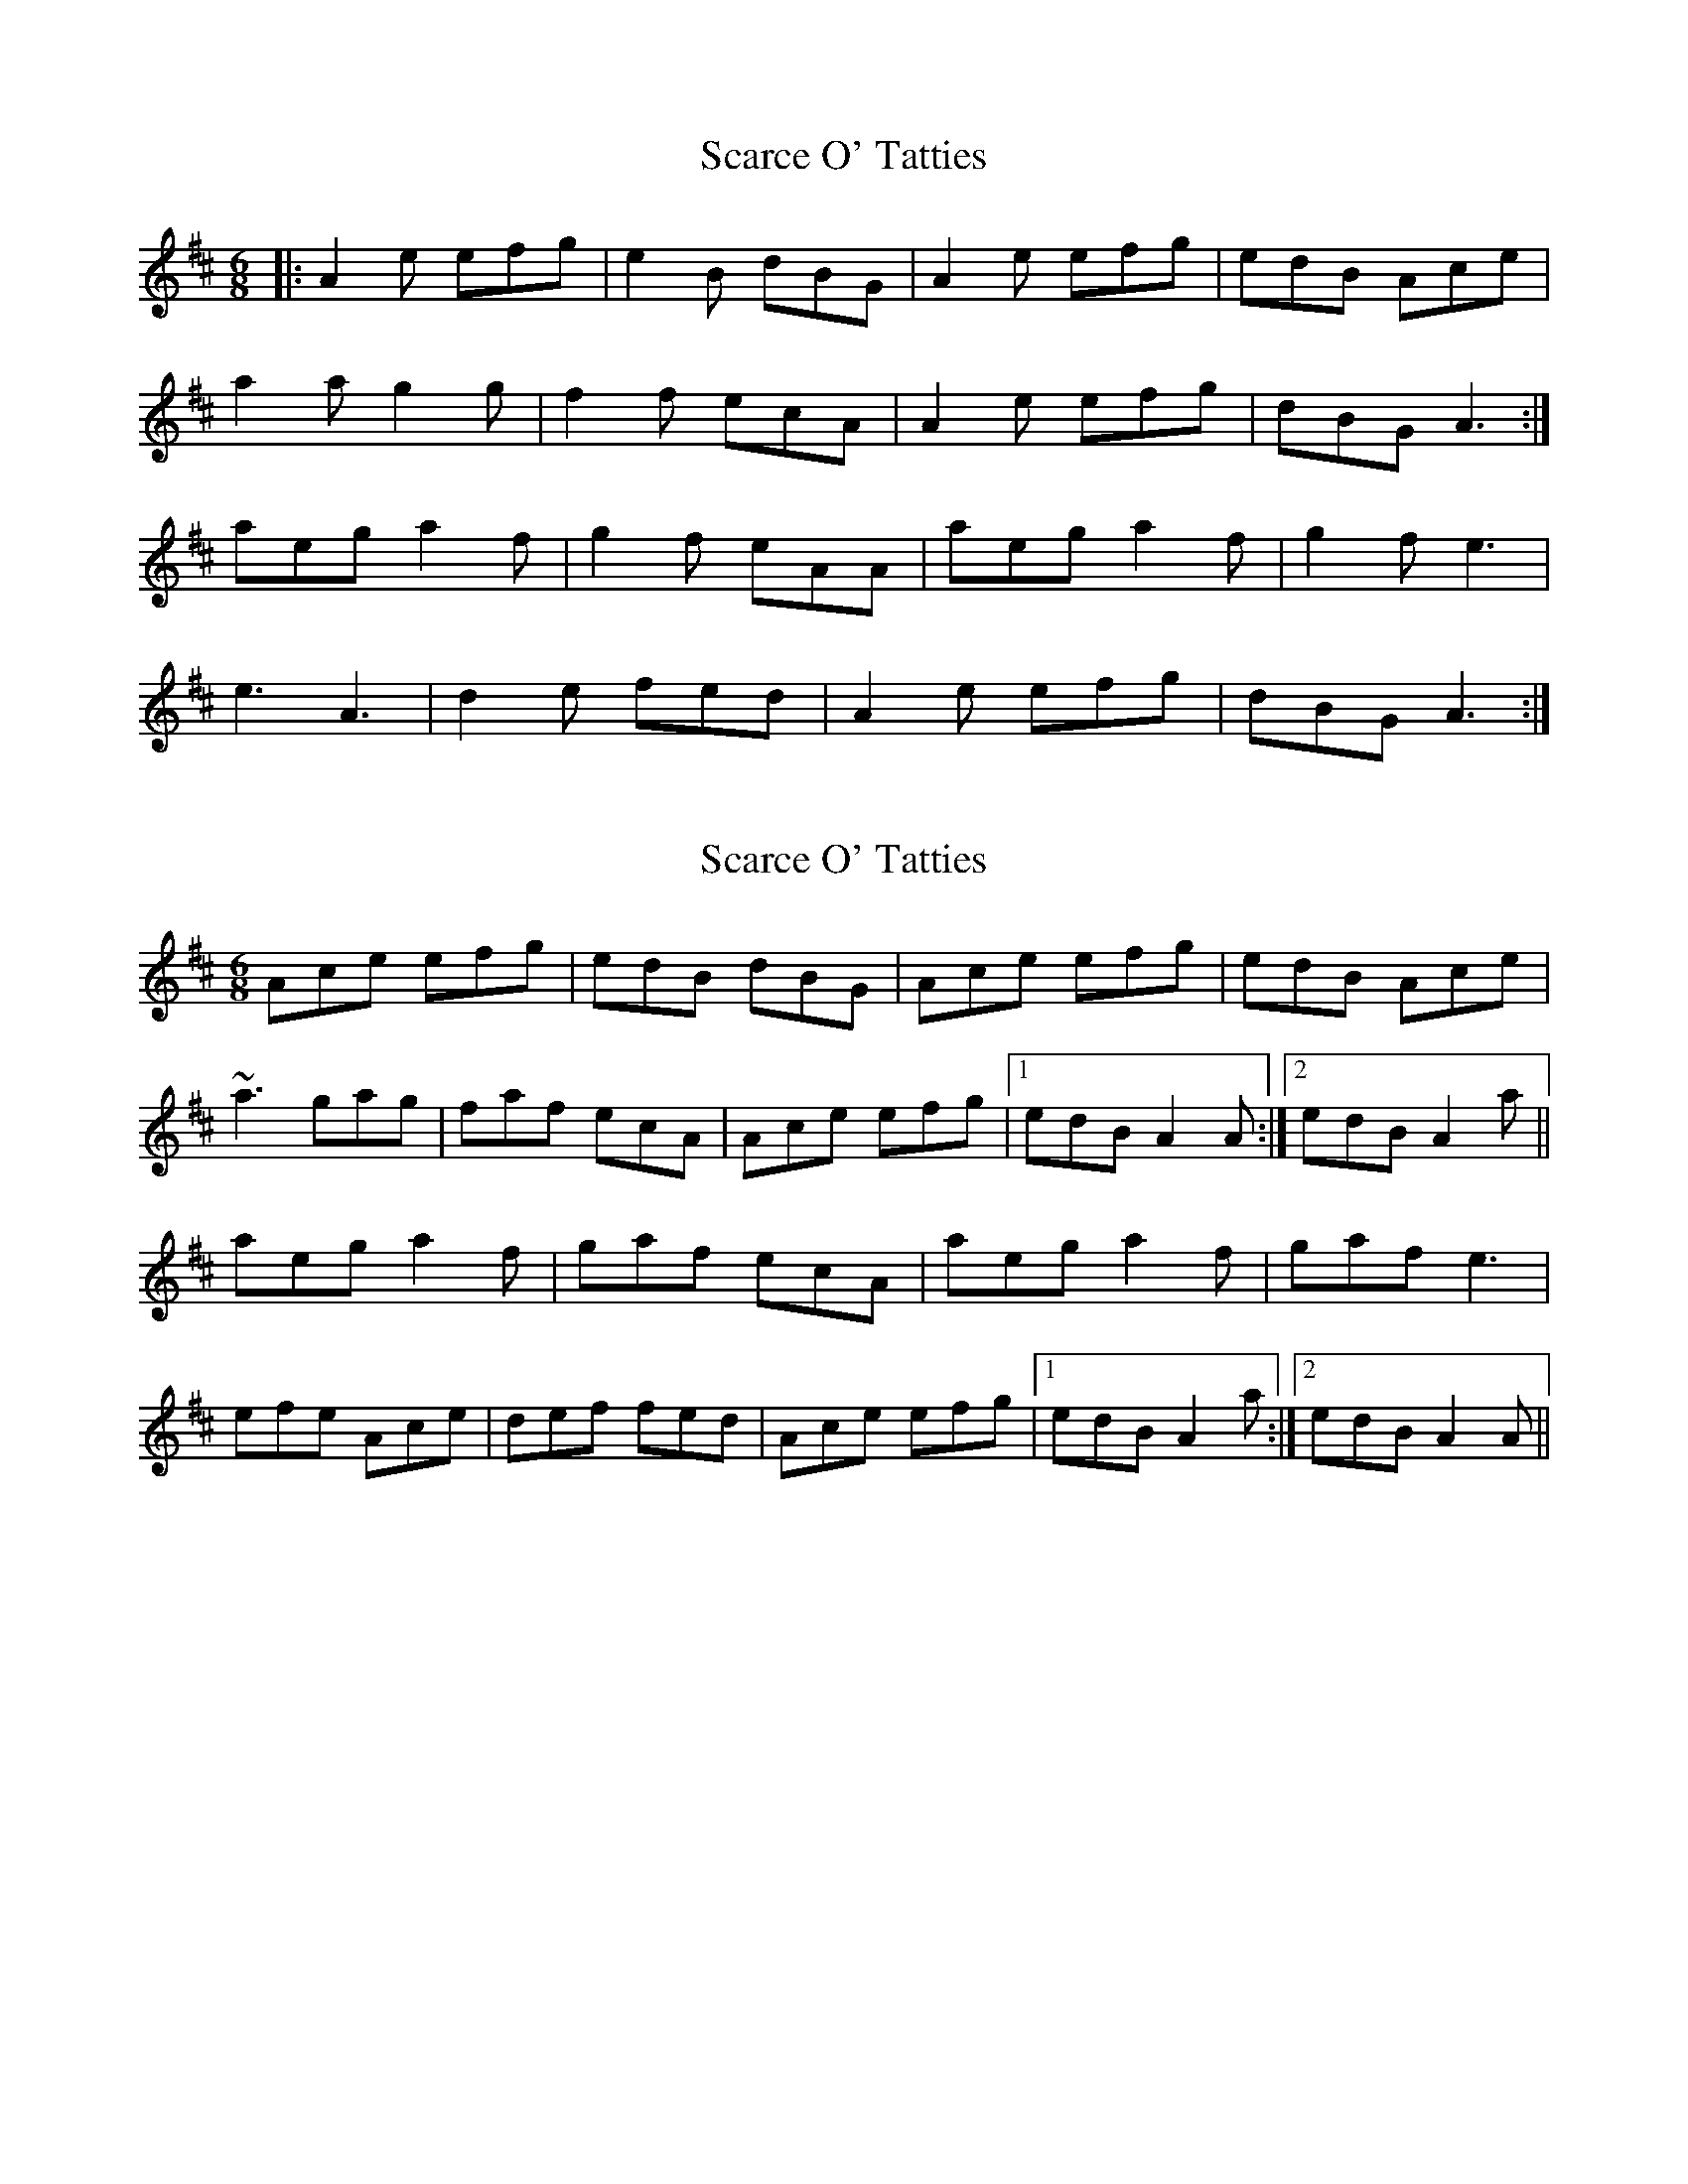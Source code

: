 X: 1
T: Scarce O' Tatties
Z: Jeremy
S: https://thesession.org/tunes/95#setting95
R: jig
M: 6/8
L: 1/8
K: Amix
|:A2e efg|e2B dBG|A2e efg|edB Ace|a2a g2g|f2f ecA|A2e efg|dBG A3:|aeg a2f|g2f eAA|aeg a2f|g2f e3|e3 A3|d2e fed|A2e efg|dBG A3:|
X: 2
T: Scarce O' Tatties
Z: Will Harmon
S: https://thesession.org/tunes/95#setting12647
R: jig
M: 6/8
L: 1/8
K: Amix
Ace efg|edB dBG|Ace efg|edB Ace|~a3 gag|faf ecA|Ace efg|1 edB A2 A:|2 edB A2 a||aeg a2 f|gaf ecA|aeg a2 f|gaf e3|efe Ace|def fed|Ace efg|1 edB A2 a:|2 edB A2 A||
X: 3
T: Scarce O' Tatties
Z: Whistling Lynch
S: https://thesession.org/tunes/95#setting23666
R: jig
M: 6/8
L: 1/8
K: Amix
A2ee fg |ed Bd BG| ~A3 e fg|
ed BA Be| ~a3~g3| ~f3~e3|A ~e3 fg |ed B~A3:|
ae g a2f|g{a}g fe AA|ae g a{b}af|g2f e3|
~e3~A3|d ~f3 ee|~A3 e fg |ed B ~A3:|
X: 4
T: Scarce O' Tatties
Z: ceolachan
S: https://thesession.org/tunes/95#setting23671
R: jig
M: 6/8
L: 1/8
K: Amix
|: ^G |Ace efg | edB d2 G | Ace gfe | dBG A2 e |
a^ga =gag | f/g/af ecA | Ac/d/e gfe | dBG A2 :|
|: a |aeg a2 f | g2 f ecA | aeb a2 f | g2 f e2 c |
eAe Ace | d2 f f2 e | Ace g2 e | dB/A/G A2 :|
X: 5
T: Scarce O' Tatties
Z: bagpie
S: https://thesession.org/tunes/95#setting25222
R: jig
M: 6/8
L: 1/8
K: Ador
e |: A>ee e>fg | e>dB d>BG | A>ee e>fg | e>dB A2e |
a2 a g>ag | f>gf e>AA | A>ee e>fg | e>dB A2e :|
|: a>eg a2f | g2f e>AA | a>eg a2f | g>fg e>ee |
e>de A>AA | d>ef f>ed | A>ee e>fg | e>dB A2e :|
X: 6
T: Scarce O' Tatties
Z: Moxhe
S: https://thesession.org/tunes/95#setting27679
R: jig
M: 6/8
L: 1/8
K: Ador
A,2 E EFG|EDB, DB,G,|A,2 E EFG|EDB, A,CE|
A3 G3|F3 EB,G,|A,2 E EFG|EDB, A,3:|
|:AEG A2F|G2F FA,2|AEG A2F|G2F E3|
E3 A,3|D2F FE2|A2E EFG|1 EDB, A3:|2 EDB, A,3|]
X: 7
T: Scarce O' Tatties
Z: bravesentry
S: https://thesession.org/tunes/95#setting28653
R: jig
M: 6/8
L: 1/8
K: Amix
A2e efg|edB dBG|A2e efg|edB A2e|
a3 g3|f3 eAA|A2e efg|edB A2G:|
|:aeg a2f|g2f e2A|aeg a2f|g2f e3|
e2e A2A|d2f fed|A2e efg|edB A3:|]
